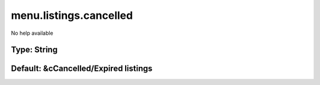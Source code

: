 =======================
menu.listings.cancelled
=======================

No help available

Type: String
~~~~~~~~~~~~
Default: **&cCancelled/Expired listings**
~~~~~~~~~~~~~~~~~~~~~~~~~~~~~~~~~~~~~~~~~
